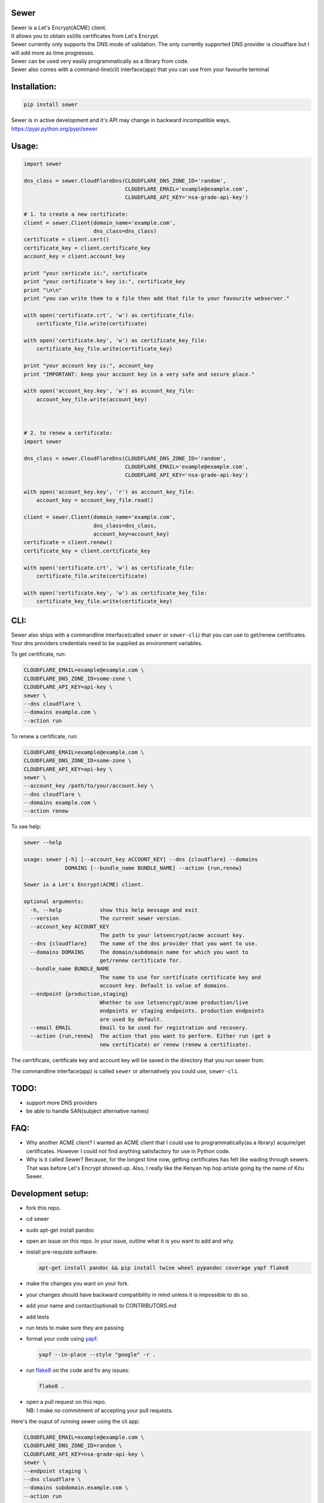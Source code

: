 Sewer
-----

|Codacy Badge| |CircleCI|

| Sewer is a Let's Encrypt(ACME) client.
| It allows you to obtain ssl/tls certificates from Let's Encrypt.
| Sewer currently only supports the DNS mode of validation. The only
  currently supported DNS provider is cloudflare but I will add more as
  time progresses.
| Sewer can be used very easliy programmatically as a library from code.
| Sewer also comes with a command-line(cli) interface(app) that you can
  use from your favourite terminal

Installation:
-------------

.. code:: shell

    pip install sewer

| Sewer is in active development and it's API may change in backward
  incompatible ways.
| https://pypi.python.org/pypi/sewer

Usage:
------

.. code:: python

    import sewer

    dns_class = sewer.CloudFlareDns(CLOUDFLARE_DNS_ZONE_ID='random',
                                    CLOUDFLARE_EMAIL='example@example.com',
                                    CLOUDFLARE_API_KEY='nsa-grade-api-key')

    # 1. to create a new certificate:
    client = sewer.Client(domain_name='example.com',
                          dns_class=dns_class)
    certificate = client.cert()
    certificate_key = client.certificate_key
    account_key = client.account_key

    print "your certicate is:", certificate
    print "your certificate's key is:", certificate_key
    print "\n\n"
    print "you can write them to a file then add that file to your favourite webserver."

    with open('certificate.crt', 'w') as certificate_file:
        certificate_file.write(certificate)

    with open('certificate.key', 'w') as certificate_key_file:
        certificate_key_file.write(certificate_key)

    print "your account key is:", account_key
    print "IMPORTANT: keep your account key in a very safe and secure place."

    with open('account_key.key', 'w') as account_key_file:
        account_key_file.write(account_key)



    # 2. to renew a certificate:
    import sewer

    dns_class = sewer.CloudFlareDns(CLOUDFLARE_DNS_ZONE_ID='random',
                                    CLOUDFLARE_EMAIL='example@example.com',
                                    CLOUDFLARE_API_KEY='nsa-grade-api-key')

    with open('account_key.key', 'r') as account_key_file:
        account_key = account_key_file.read()

    client = sewer.Client(domain_name='example.com',
                          dns_class=dns_class,
                          account_key=account_key)
    certificate = client.renew()
    certificate_key = client.certificate_key

    with open('certificate.crt', 'w') as certificate_file:
        certificate_file.write(certificate)

    with open('certificate.key', 'w') as certificate_key_file:
        certificate_key_file.write(certificate_key)

CLI:
----

| Sewer also ships with a commandline interface(called ``sewer`` or
  ``sewer-cli``) that you can use to get/renew certificates.
| Your dns providers credentials need to be supplied as environment
  variables.

To get certificate, run:

.. code:: shell

    CLOUDFLARE_EMAIL=example@example.com \
    CLOUDFLARE_DNS_ZONE_ID=some-zone \
    CLOUDFLARE_API_KEY=api-key \
    sewer \
    --dns cloudflare \
    --domains example.com \
    --action run

To renew a certificate, run:

.. code:: shell

    CLOUDFLARE_EMAIL=example@example.com \
    CLOUDFLARE_DNS_ZONE_ID=some-zone \
    CLOUDFLARE_API_KEY=api-key \
    sewer \
    --account_key /path/to/your/account.key \
    --dns cloudflare \
    --domains example.com \
    --action renew

To see help:

.. code:: shell

    sewer --help                 

    usage: sewer [-h] [--account_key ACCOUNT_KEY] --dns {cloudflare} --domains
                 DOMAINS [--bundle_name BUNDLE_NAME] --action {run,renew}

    Sewer is a Let's Encrypt(ACME) client.

    optional arguments:
      -h, --help            show this help message and exit
      --version             The current sewer version.
      --account_key ACCOUNT_KEY
                            The path to your letsencrypt/acme account key.
      --dns {cloudflare}    The name of the dns provider that you want to use.
      --domains DOMAINS     The domain/subdomain name for which you want to
                            get/renew certificate for.
      --bundle_name BUNDLE_NAME
                            The name to use for certificate certificate key and
                            account key. Default is value of domains.
      --endpoint {production,staging}
                            Whether to use letsencrypt/acme production/live
                            endpoints or staging endpoints. production endpoints
                            are used by default.
      --email EMAIL         Email to be used for registration and recovery.
      --action {run,renew}  The action that you want to perform. Either run (get a
                            new certificate) or renew (renew a certificate).

The cerrtificate, certificate key and account key will be saved in the
directory that you run sewer from.

The commandline interface(app) is called ``sewer`` or alternatively you
could use, ``sewer-cli``.

TODO:
-----

-  support more DNS providers
-  be able to handle SAN(subject alternative names)

FAQ:
----

-  Why another ACME client?
   I wanted an ACME client that I could use to programmatically(as a
   library) acquire/get certificates. However I could not find anything
   satisfactory for use in Python code.
-  Why is it called Sewer? Because, for the longest time now, getting
   certificates has felt like wading through sewers. That was before
   Let's Encrypt showed up.
   Also, I really like the Kenyan hip hop artiste going by the name of
   Kitu Sewer.

Development setup:
------------------

-  fork this repo.
-  cd sewer
-  sudo apt-get install pandoc
-  open an issue on this repo. In your issue, outline what it is you
   want to add and why.
-  install pre-requiste software:

   .. code:: shell

       apt-get install pandoc && pip install twine wheel pypandoc coverage yapf flake8

-  make the changes you want on your fork.
-  your changes should have backward compatibility in mind unless it is
   impossible to do so.
-  add your name and contact(optional) to CONTRIBUTORS.md
-  add tests
-  run tests to make sure they are passing
-  format your code using `yapf <https://github.com/google/yapf>`__:

   .. code:: shell

       yapf --in-place --style "google" -r .

-  run `flake8 <https://pypi.python.org/pypi/flake8>`__ on the code and
   fix any issues:

   .. code:: shell

       flake8 .

-  | open a pull request on this repo.
   | NB: I make no commitment of accepting your pull requests.

Here's the ouput of running sewer using the cli app:

.. code:: shell

    CLOUDFLARE_EMAIL=example@example.com \
    CLOUDFLARE_DNS_ZONE_ID=random \
    CLOUDFLARE_API_KEY=nsa-grade-api-key \
    sewer \
    --endpoint staging \
    --dns cloudflare \
    --domains subdomain.example.com \
    --action run            

    2017-07-14 18:09.55 chosen_dns_provider            message=Using cloudflare as dns provider.
    2017-07-14 18:09.55 create_certificate_key         client_name=ACMEclient
    2017-07-14 18:09.55 create_csr                     client_name=ACMEclient
    2017-07-14 18:09.55 get_certificate_chain          client_name=ACMEclient
    2017-07-14 18:09.56 create_account_key             client_name=ACMEclient
    2017-07-14 18:09.56 just_get_me_a_certificate      ACME_CERTIFICATE_AUTHORITY_URL=https://acme-staging.api.letsencrypt.org client_name=ACMEclient domain_name=subdomain.example.com
    2017-07-14 18:09.56 acme_register                  ACME_CERTIFICATE_AUTHORITY_URL=https://acme-staging.api.letsencrypt.org client_name=ACMEclient domain_name=subdomain.example.com
    2017-07-14 18:09.56 make_signed_acme_request       ACME_CERTIFICATE_AUTHORITY_URL=https://acme-staging.api.letsencrypt.org client_name=ACMEclient domain_name=subdomain.example.com
    2017-07-14 18:09.56 get_acme_header                ACME_CERTIFICATE_AUTHORITY_URL=https://acme-staging.api.letsencrypt.org client_name=ACMEclient domain_name=subdomain.example.com
    2017-07-14 18:09.58 sign_message                   ACME_CERTIFICATE_AUTHORITY_URL=https://acme-staging.api.letsencrypt.org client_name=ACMEclient domain_name=subdomain.example.com
    2017-07-14 18:09.59 get_challenge                  ACME_CERTIFICATE_AUTHORITY_URL=https://acme-staging.api.letsencrypt.org client_name=ACMEclient domain_name=subdomain.example.com
    2017-07-14 18:09.59 make_signed_acme_request       ACME_CERTIFICATE_AUTHORITY_URL=https://acme-staging.api.letsencrypt.org client_name=ACMEclient domain_name=subdomain.example.com
    2017-07-14 18:09.59 get_acme_header                ACME_CERTIFICATE_AUTHORITY_URL=https://acme-staging.api.letsencrypt.org client_name=ACMEclient domain_name=subdomain.example.com
    2017-07-14 18:10.02 sign_message                   ACME_CERTIFICATE_AUTHORITY_URL=https://acme-staging.api.letsencrypt.org client_name=ACMEclient domain_name=subdomain.example.com
    2017-07-14 18:10.04 get_keyauthorization           ACME_CERTIFICATE_AUTHORITY_URL=https://acme-staging.api.letsencrypt.org client_name=ACMEclient domain_name=subdomain.example.com
    2017-07-14 18:10.04 get_acme_header                ACME_CERTIFICATE_AUTHORITY_URL=https://acme-staging.api.letsencrypt.org client_name=ACMEclient domain_name=subdomain.example.com
    2017-07-14 18:10.08 notify_acme_challenge_set      ACME_CERTIFICATE_AUTHORITY_URL=https://acme-staging.api.letsencrypt.org client_name=ACMEclient domain_name=subdomain.example.com
    2017-07-14 18:10.08 make_signed_acme_request       ACME_CERTIFICATE_AUTHORITY_URL=https://acme-staging.api.letsencrypt.org client_name=ACMEclient domain_name=subdomain.example.com
    2017-07-14 18:10.08 get_acme_header                ACME_CERTIFICATE_AUTHORITY_URL=https://acme-staging.api.letsencrypt.org client_name=ACMEclient domain_name=subdomain.example.com
    2017-07-14 18:10.10 sign_message                   ACME_CERTIFICATE_AUTHORITY_URL=https://acme-staging.api.letsencrypt.org client_name=ACMEclient domain_name=subdomain.example.com
    2017-07-14 18:10.11 check_challenge                ACME_CERTIFICATE_AUTHORITY_URL=https://acme-staging.api.letsencrypt.org client_name=ACMEclient domain_name=subdomain.example.com
    2017-07-14 18:10.19 get_certicate                  ACME_CERTIFICATE_AUTHORITY_URL=https://acme-staging.api.letsencrypt.org client_name=ACMEclient domain_name=subdomain.example.com
    2017-07-14 18:10.19 make_signed_acme_request       ACME_CERTIFICATE_AUTHORITY_URL=https://acme-staging.api.letsencrypt.org client_name=ACMEclient domain_name=subdomain.example.com
    2017-07-14 18:10.19 get_acme_header                ACME_CERTIFICATE_AUTHORITY_URL=https://acme-staging.api.letsencrypt.org client_name=ACMEclient domain_name=subdomain.example.com
    2017-07-14 18:10.21 sign_message                   ACME_CERTIFICATE_AUTHORITY_URL=https://acme-staging.api.letsencrypt.org client_name=ACMEclient domain_name=subdomain.example.com
    2017-07-14 18:10.22 the_end                        message=Certificate Succesfully issued. The certificate, certificate key and account key have been saved in the current directory

.. |Codacy Badge| image:: https://api.codacy.com/project/badge/Grade/ccf655afb3974e9698025cbb65949aa2
   :target: https://www.codacy.com/app/komuW/sewer?utm_source=github.com&utm_medium=referral&utm_content=komuW/sewer&utm_campaign=Badge_Grade
.. |CircleCI| image:: https://circleci.com/gh/komuW/sewer/tree/master.svg?style=svg
   :target: https://circleci.com/gh/komuW/sewer/tree/master


